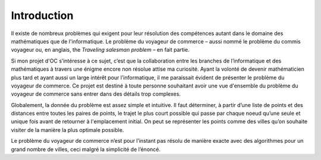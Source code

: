 .. _introduction.rst:

Introduction
############

Il existe de nombreux problèmes 
qui exigent pour leur résolution des compétences
autant dans le domaine des mathématiques que de
l'informatique. Le problème 
du voyageur de commerce – aussi nommé 
le problème du commis voyageur ou, en 
anglais, the *Traveling salesman problem* – 
en fait partie.

Si mon projet d'OC s’intéresse 
à ce sujet, c’est que la collaboration 
entre les branches de l’informatique 
et des mathématiques à travers 
une énigme encore non résolue attise ma curiosité. 
Ayant la volonté de devenir mathématicien 
plus tard et ayant aussi un large intérêt 
pour l’informatique, il me 
paraissait évident de présenter le problème 
du voyageur de commerce. Ce projet est destiné 
à toute personne souhaitant avoir une vue d'ensemble 
du problème du voyageur de commerce sans entrer
dans des détails trop complexes.

Globalement, la donnée du problème est assez 
simple et intuitive. Il faut déterminer, à 
partir d’une liste de points et des distances 
entre toutes les paires de points, le trajet le 
plus court possible qui passe par chaque noeud 
qu’une seule et unique fois avant de retourner à 
l'emplacement initial. On peut se représenter les 
points comme des villes qu’on souhaite visiter 
de la manière la plus optimale possible. 

Le problème du voyageur de commerce n’est pour 
l’instant pas résolu de manière exacte avec 
des algorithmes pour un grand nombre
de villes, ceci malgré la simplicité de l’énoncé. 

